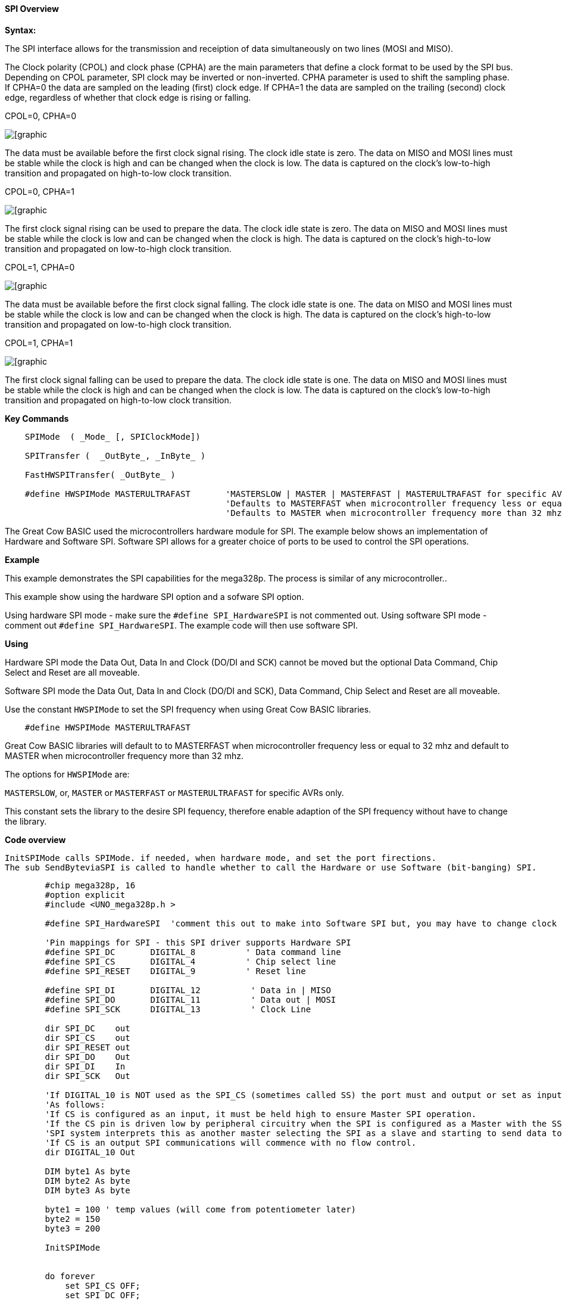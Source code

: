 ==== SPI Overview

*Syntax:*
[subs="quotes"]

The SPI interface allows for the transmission and receiption of data simultaneously on two lines (MOSI and MISO).

The Clock polarity (CPOL) and clock phase (CPHA) are the main parameters that define a clock format to be used by the SPI bus. Depending on CPOL parameter, SPI clock may be inverted or non-inverted. CPHA parameter is used to shift the sampling phase. If CPHA=0 the data are sampled on the leading (first) clock edge. If CPHA=1 the data are sampled on the trailing (second) clock edge, regardless of whether that clock edge is rising or falling.

CPOL=0, CPHA=0

image::spi-cpol-0-cpha-0.png[[graphic,align="center"]

The data must be available before the first clock signal rising.  The clock idle state is zero.  The data on MISO and MOSI lines must be stable while the clock is high and can be changed when the clock is low. The data is captured on the clock's low-to-high transition and propagated on high-to-low clock transition.

CPOL=0, CPHA=1

image::spi-cpol-0-cpha-1.png[[graphic,align="center"]


The first clock signal rising can be used to prepare the data. The clock idle state is zero. The data on MISO and MOSI lines must be stable while the clock is low and can be changed when the clock is high. The data is captured on the clock's high-to-low transition and propagated on low-to-high clock transition.

CPOL=1, CPHA=0

image::spi-cpol-1-cpha-0.png[[graphic,align="center"]



The data must be available before the first clock signal falling. The clock idle state is one. The data on MISO and MOSI lines must be stable while the clock is low and can be changed when the clock is high. The data is captured on the clock's high-to-low transition and propagated on low-to-high clock transition.

CPOL=1, CPHA=1

image::spi-cpol-1-cpha-1.png[[graphic,align="center"]


The first clock signal falling can be used to prepare the data. The clock idle state is one. The data on MISO and MOSI lines must be stable while the clock is high and can be changed when the clock is low. The data is captured on the clock's low-to-high transition and propagated on high-to-low clock transition.


*Key Commands*

----

    SPIMode  ( _Mode_ [, SPIClockMode])

    SPITransfer (  _OutByte_, _InByte_ )

    FastHWSPITransfer( _OutByte_ )

    #define HWSPIMode MASTERULTRAFAST       'MASTERSLOW | MASTER | MASTERFAST | MASTERULTRAFAST for specific AVRs only.
                                            'Defaults to MASTERFAST when microcontroller frequency less or equal to 32 mhz
                                            'Defaults to MASTER when microcontroller frequency more than 32 mhz.
----

The Great Cow BASIC used the microcontrollers hardware module for SPI.  The example below shows an implementation of Hardware and Software SPI.  Software SPI allows for a greater choice of ports to be used to control the SPI operations.

*Example*

This example demonstrates the SPI capabilities for the mega328p.  The process is similar of any microcontroller..

This example show using the hardware SPI option and a sofware SPI option.

Using hardware SPI mode - make sure the `#define SPI_HardwareSPI` is not commented out.
Using software SPI mode - comment out `#define SPI_HardwareSPI`. The example code will then use software SPI.

*Using*

Hardware SPI mode the Data Out, Data In and Clock (DO/DI and SCK) cannot be moved but the optional Data Command, Chip Select and Reset are all moveable.

Software SPI mode the Data Out, Data In and Clock (DO/DI and SCK), Data Command, Chip Select and Reset are all moveable.

Use the constant `HWSPIMode` to set the SPI frequency when using Great Cow BASIC libraries.

----
    #define HWSPIMode MASTERULTRAFAST
----

Great Cow BASIC libraries will default to to MASTERFAST when microcontroller frequency less or equal to 32 mhz and default to MASTER when microcontroller frequency more than 32 mhz.

The options for `HWSPIMode` are:

`MASTERSLOW`, or, `MASTER` or `MASTERFAST` or `MASTERULTRAFAST` for specific AVRs only.

This constant sets the library to the desire SPI fequency, therefore enable adaption of the SPI frequency without have to change the library.



*Code overview*

    InitSPIMode calls SPIMode. if needed, when hardware mode, and set the port firections.
    The sub SendByteviaSPI is called to handle whether to call the Hardware or use Software (bit-banging) SPI.


----

        #chip mega328p, 16
        #option explicit
        #include <UNO_mega328p.h >

        #define SPI_HardwareSPI  'comment this out to make into Software SPI but, you may have to change clock lines

        'Pin mappings for SPI - this SPI driver supports Hardware SPI
        #define SPI_DC       DIGITAL_8          ' Data command line
        #define SPI_CS       DIGITAL_4          ' Chip select line
        #define SPI_RESET    DIGITAL_9          ' Reset line

        #define SPI_DI       DIGITAL_12          ' Data in | MISO
        #define SPI_DO       DIGITAL_11          ' Data out | MOSI
        #define SPI_SCK      DIGITAL_13          ' Clock Line

        dir SPI_DC    out
        dir SPI_CS    out
        dir SPI_RESET out
        dir SPI_DO    Out
        dir SPI_DI    In
        dir SPI_SCK   Out

        'If DIGITAL_10 is NOT used as the SPI_CS (sometimes called SS) the port must and output or set as input/pulled high with a 10k resistor.
        'As follows:
        'If CS is configured as an input, it must be held high to ensure Master SPI operation.
        'If the CS pin is driven low by peripheral circuitry when the SPI is configured as a Master with the SS pin defined as an input, the
        'SPI system interprets this as another master selecting the SPI as a slave and starting to send data to it!
        'If CS is an output SPI communications will commence with no flow control.
        dir DIGITAL_10 Out

        DIM byte1 As byte
        DIM byte2 As byte
        DIM byte3 As byte

        byte1 = 100 ' temp values (will come from potentiometer later)
        byte2 = 150
        byte3 = 200

        InitSPIMode


        do forever
            set SPI_CS OFF;
            set SPI_DC OFF;
            SendByteviaSPI (byte1)
            set SPI_CS ON;
            set SPI_DC ON

            set SPI_CS OFF;
            set SPI_DC OFF;
            SendByteviaSPI (byte2)
            set SPI_CS ON;
            set SPI_DC ON

            set SPI_CS OFF;
            set SPI_DC OFF;
            SendByteviaSPI (byte3)
            set SPI_CS ON;
            set SPI_DC ON

            wait 10 ms
        loop



    sub InitSPIMode

          #ifdef SPI_HardwareSPI
              SPIMode ( MasterFast, SPI_CPOL_0 + SPI_CPHA_0 )
          #endif

          set SPI_DO OFF;
          set SPI_CS ON;   therefore CPOL=0
          set SPI_DC ON;   deselect

    End sub

    sub  SendByteviaSPI( in SPISendByte as byte )

      set SPI_CS OFF
      set SPI_DC OFF;

      #ifdef SPI_HardwareSPI
         FastHWSPITransfer  SPISendByte
         set SPI_CS ON;
         exit sub
      #endif

      #ifndef SPI_HardwareSPI
      repeat 8

        if SPISendByte.7 = ON  then
          set SPI_DO ON;
        else
          set SPI_DO OFF;
        end if
        SET SPI_SCK On;           ; therefore CPOL=0 ==ON, and, where CPOL=1==ON
        rotate SPISendByte left
        set SPI_SCK Off;          ; therefore CPOL=0  =OFF, and, where CPOL=1==OFF

      end repeat
      set SPI_CS ON;
      set SPI_DO OFF;
      #endif

    end Sub
----



*See also* <<_spimode,SPIMode>>,<<_spitransfer,SPITransfer>>,<<_fasthwspitransfer,FastHWSPITransfer>>

